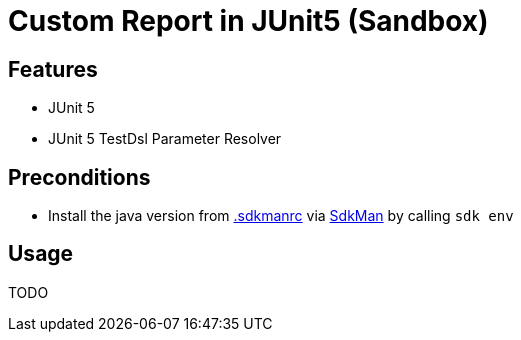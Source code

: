 = Custom Report in JUnit5 (Sandbox)

== Features

* JUnit 5
* JUnit 5 TestDsl Parameter Resolver

== Preconditions

* Install the java version from link:.sdkmanrc[] via link:https://sdkman.io/[SdkMan] by calling `sdk env`

== Usage

TODO
